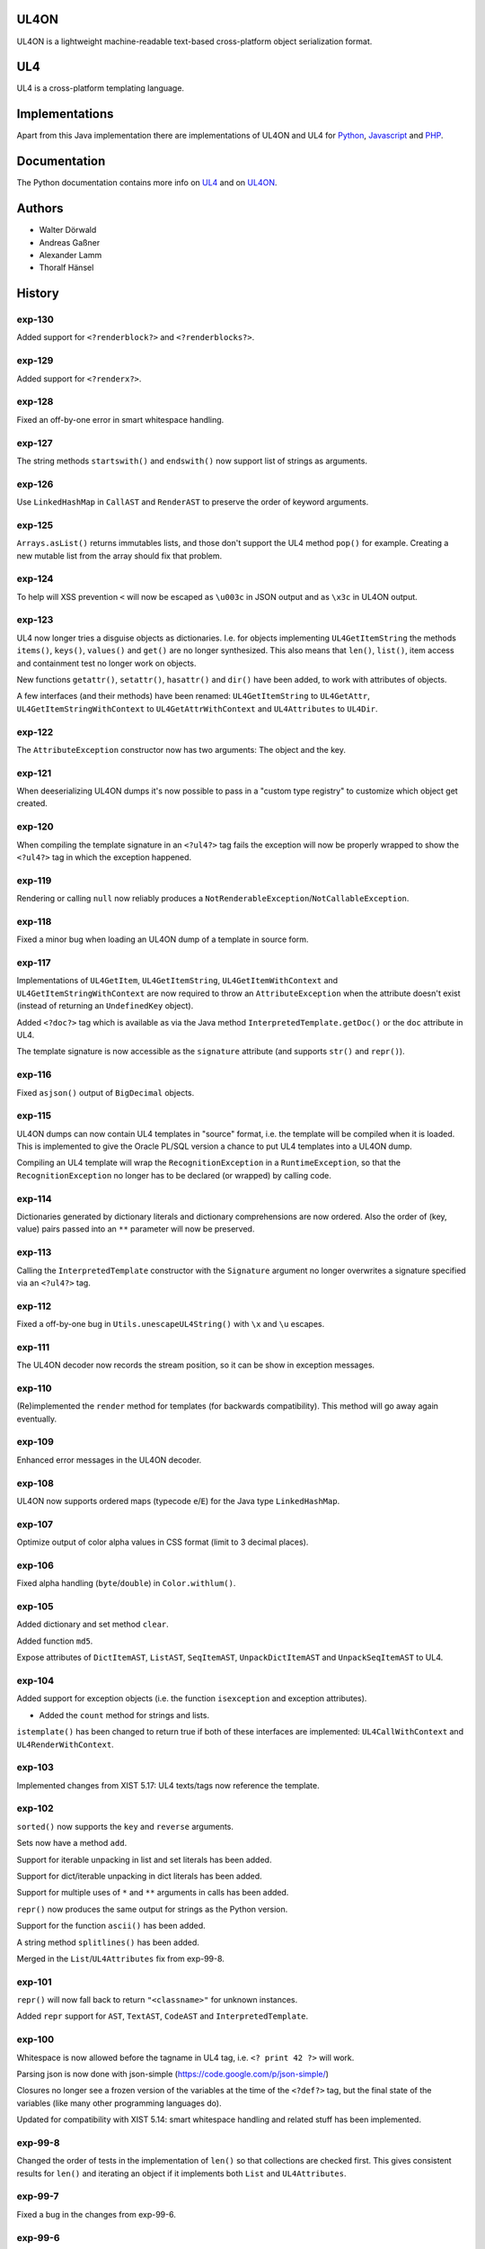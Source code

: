UL4ON
=====

UL4ON is a lightweight machine-readable text-based cross-platform object
serialization format.


UL4
===

UL4 is a cross-platform templating language.


Implementations
===============

Apart from this Java implementation there are implementations of UL4ON and UL4
for Python_, Javascript_ and PHP_.

.. _Python: https://github.com/LivingLogic/LivingLogic.Python.xist
.. _Javascript: https://github.com/LivingLogic/LivingLogic.Javascript.ul4
.. _PHP: https://github.com/LivingLogic/LivingLogic.PHP.ul4


Documentation
=============

The Python documentation contains more info on UL4_ and on UL4ON_.

.. _UL4: http://www.livinglogic.de/Python/ul4c/Howto.html
.. _UL4ON: http://www.livinglogic.de/Python/ul4on/index.html


Authors
=======

* Walter Dörwald
* Andreas Gaßner
* Alexander Lamm
* Thoralf Hänsel


History
=======

exp-130
-------

Added support for ``<?renderblock?>`` and ``<?renderblocks?>``.


exp-129
-------

Added support for ``<?renderx?>``.


exp-128
-------

Fixed an off-by-one error in smart whitespace handling.


exp-127
-------

The string methods ``startswith()`` and ``endswith()`` now support list of
strings as arguments.


exp-126
-------

Use ``LinkedHashMap`` in ``CallAST`` and ``RenderAST`` to preserve the order
of keyword arguments.


exp-125
-------

``Arrays.asList()`` returns immutables lists, and those don't support the
UL4 method ``pop()`` for example. Creating a new mutable list from the array
should fix that problem.


exp-124
-------

To help will XSS prevention ``<`` will now be escaped as ``\u003c`` in JSON
output and as ``\x3c`` in UL4ON output.


exp-123
-------

UL4 now longer tries a disguise objects as dictionaries. I.e. for objects
implementing ``UL4GetItemString`` the methods ``items()``, ``keys()``,
``values()`` and ``get()`` are no longer synthesized. This also means that
``len()``, ``list()``, item access and containment test no longer work on
objects.

New functions ``getattr()``, ``setattr()``, ``hasattr()`` and ``dir()`` have
been added, to work with attributes of objects.

A few interfaces (and their methods) have been renamed: ``UL4GetItemString``
to ``UL4GetAttr``, ``UL4GetItemStringWithContext`` to ``UL4GetAttrWithContext``
and ``UL4Attributes`` to ``UL4Dir``.


exp-122
-------

The ``AttributeException`` constructor now has two arguments: The object and
the key.


exp-121
-------

When deeserializing UL4ON dumps it's now possible to pass in a
"custom type registry" to customize which object get created.


exp-120
-------

When compiling the template signature in an ``<?ul4?>`` tag fails the
exception will now be properly wrapped to show the ``<?ul4?>`` tag in which
the exception happened.


exp-119
-------

Rendering or calling ``null`` now reliably produces a
``NotRenderableException``/``NotCallableException``.


exp-118
-------

Fixed a minor bug when loading an UL4ON dump of a template in source form.


exp-117
-------

Implementations of ``UL4GetItem``, ``UL4GetItemString``,
``UL4GetItemWithContext`` and ``UL4GetItemStringWithContext`` are now
required to throw an ``AttributeException`` when the attribute doesn't exist
(instead of returning an ``UndefinedKey`` object).

Added ``<?doc?>`` tag which is available as via the Java method
``InterpretedTemplate.getDoc()`` or the ``doc`` attribute in UL4.

The template signature is now accessible as the ``signature`` attribute
(and supports ``str()`` and ``repr()``).


exp-116
-------

Fixed ``asjson()`` output of ``BigDecimal`` objects.


exp-115
-------

UL4ON dumps can now contain UL4 templates in "source" format, i.e. the
template will be compiled when it is loaded. This is implemented to give the
Oracle PL/SQL version a chance to put UL4 templates into a UL4ON dump.

Compiling an UL4 template will wrap the ``RecognitionException`` in a
``RuntimeException``, so that the ``RecognitionException`` no longer has to
be declared (or wrapped) by calling code.


exp-114
-------

Dictionaries generated by dictionary literals and dictionary comprehensions
are now ordered. Also the order of (key, value) pairs passed into an ``**``
parameter will now be preserved.


exp-113
-------

Calling the ``InterpretedTemplate`` constructor with the ``Signature``
argument no longer overwrites a signature specified via an ``<?ul4?>`` tag.


exp-112
-------

Fixed a off-by-one bug in ``Utils.unescapeUL4String()`` with ``\x`` and
``\u`` escapes.


exp-111
-------

The UL4ON decoder now records the stream position, so it can be show in
exception messages.


exp-110
-------

(Re)implemented the ``render`` method for templates (for backwards
compatibility). This method will go away again eventually.


exp-109
-------

Enhanced error messages in the UL4ON decoder.


exp-108
-------

UL4ON now supports ordered maps (typecode ``e``/``E``) for the Java type
``LinkedHashMap``.


exp-107
-------

Optimize output of color alpha values in CSS format (limit to 3 decimal
places).


exp-106
-------

Fixed alpha handling (``byte``/``double``) in ``Color.withlum()``.


exp-105
-------

Added dictionary and set method ``clear``.

Added function ``md5``.

Expose attributes of ``DictItemAST``, ``ListAST``, ``SeqItemAST``,
``UnpackDictItemAST`` and ``UnpackSeqItemAST`` to UL4.


exp-104
-------

Added support for exception objects (i.e. the function ``isexception`` and
exception attributes).

* Added the ``count`` method for strings and lists.

``istemplate()`` has been changed to return true if both of these interfaces
are implemented: ``UL4CallWithContext`` and ``UL4RenderWithContext``.


exp-103
-------

Implemented changes from XIST 5.17: UL4 texts/tags now reference the template.


exp-102
-------

``sorted()`` now supports the ``key`` and ``reverse`` arguments.

Sets now have a method ``add``.

Support for iterable unpacking in list and set literals has been added.

Support for dict/iterable unpacking in dict literals has been added.

Support for multiple uses of ``*`` and ``**`` arguments in calls has been added.

``repr()`` now produces the same output for strings as the Python version.

Support for the function ``ascii()`` has been added.

A string method ``splitlines()`` has been added.

Merged in the ``List``/``UL4Attributes`` fix from exp-99-8.


exp-101
-------

``repr()`` will now fall back to return ``"<classname>"`` for unknown instances.

Added ``repr`` support for ``AST``, ``TextAST``, ``CodeAST`` and
``InterpretedTemplate``.


exp-100
-------

Whitespace is now allowed before the tagname in UL4 tag, i.e. ``<? print 42 ?>``
will work.

Parsing json is now done with json-simple
(https://code.google.com/p/json-simple/)

Closures no longer see a frozen version of the variables at the time of the
``<?def?>`` tag, but the final state of the variables (like many other
programming languages do).

Updated for compatibility with XIST 5.14: smart whitespace handling and
related stuff has been implemented.


exp-99-8
--------

Changed the order of tests in the implementation of ``len()`` so that
collections are checked first. This gives consistent results for ``len()``
and iterating an object if it implements both ``List`` and ``UL4Attributes``.


exp-99-7
--------

Fixed a bug in the changes from exp-99-6.


exp-99-6
--------

Added support for ``UL4GetItemString`` to ``ItemAST``.


exp-99-5
--------

Added ``AbstractCombiningMapChain``.


exp-99-4
--------

Fixed ``AttrAST``: The code path for ``UL4GetItemWithContext`` and
``UL4GetItemStringWithContext`` was wrong.


exp-99-3
--------

The "combined" interfaces ``UL4GetAttributes``, ``UL4GetSetAttributes``,
``UL4GetSetItem`` and ``UL4GetSetItemString`` have been removed.

Two new interfaces ``UL4GetItemWithContext`` and ``UL4GetItemStringWithContext``
have been added. They allow to implement "dynamic attributes", i.e.
attributes whose values depend on the local variables. E.g. it would be
possible to implement an object ``double``, such that ``double.x`` returns
``2*x``.


exp-99-2
--------

Fixed pom file from exp-99-1.


exp-99-1
--------

Fixed handling of signatures when calling local templates.


exp-99
------

Calling ``Function`` and ``FunctionWithContent`` objects now destroys the
intermediate list objects that get created. This should help the Java GC
clean up unused objects.

A ``TemplateClosure`` no longer can reference itself via the variables from
its parents.

``UL4Repr.Formatter`` no longer calls the ``visit`` method in the constructor.
This makes it possible to subclass ``UL4Repr.Formatter`` for special output.
To use the ``Formatter`` use the following code::

	new UL4Repr.Formatter().visit(obj).toString()

An ``InterpretedTemplate`` can now have a signature. Calling or rendering the
template will now check the variables passed in against the signature. This
also works for subtemplates.

List slices now return new independent lists instead of views into the
original one.


exp-98
------

UL4ON now uses an ``IdentityHashMap`` for recording serialized objects. This
allows to serialize object loops.

Updated UL4ON to the more human readable version from XIST 5.12.


exp-97
------

Implement support for sets in UL4 and UL4ON.

Enhance ``FunctionRepr``: Now cycles will be detected automatically even for
classes that implement ``reprUL4()`` themselves.


exp-96-5
--------

Only create an exception object in ``BoundDictMethodUpdate.call()`` when
necessary.


exp-96-4
--------

Fixed typo in ``CLOBVar.fetch()``.


exp-96-3
--------

Free ``CLOB``\s in ``CLOBVar.fetch()``.


exp-96-2
--------

Free ``CLOB``\s in ``ResultSetMapIterator.fetch()``.


exp-96-1
--------

Fixed the precedence of the boolean ``not`` operator: Now it has a lower
precedence than the comparison operators. i.e. ``not x in y`` is parsed
as ``not (x in y)``.


exp-96
------

``com.livinglogic.dbutils.Connection`` now has a new method ``execute()``
for executing database code that doesn't return a ``ResultSet``.

``com.livinglogic.dbutils.Connection`` has new methods ``int()``, ``number()``,
``str()``, ``clob()`` and ``date()`` that return variable objects that can be
used in ``query()``, ``queryargs()`` and ``execute()`` to receive out parameters.
The value returned is available in the ``value`` attribute.

``com.livinglogic.dbutils.Connection.queryargs()`` no longer supports keyword
arguments.

A problem with the evaluation order of arguments in calls has been fixed.


exp-95-2
--------

Speed up ``FunctionAsJSON``: Instead of creating many temporary strings, the
code now formats the complete object into a ``StringBuilder``.


exp-95-1
--------

Fixed UL4 implementation of ``queryargs()`` method in
``com.livinglogic.dbutils.Connection``.


exp-95
------

Fixed comparisons involving ``BigDecimal`` objects to ignore the scale.

Moved the code that registers the UL4 AST object for UL4ON into a static
method ``register4UL4ON()``.


exp-94-1
--------

Added support for ``list(Iterable)``.


exp-94
------

Added ``while`` loop.

The maximum runtime of templates can now be limited by using an
``EvaluationContext`` object with a milliseconds value > 0.

Merged in exp-81-3 which fixes ``'``-escaping in JSON strings.


exp-93-1
--------

Fixed version number.


exp-93
------

Slices are now handled by passing ``Slice`` objects as the index in ``Item``.


exp-92
------

The bitwise operators ``&``, ``|``, ``^``, ``~``, ``<<`` and ``>>``
(and their augmented assigment counterparts ``&=``, ``|=``, ``^=``, ``<<=`` and
``>>=``) have been added.

If expressions have been added.


exp-91
------

``com.livinglogic.dbutils.ResultSetMapIterator`` now returns the records as a
``org.apache.commons.collections.map.CaseInsensitiveMap``, i.e. keys are case
insensitive.


exp-90
------

Add support for attribute, item and slice assignment.


exp-89
------

Added bound methods. Instead of implementing ``UL4MethodCall``/``UL4MethodCallWithContext``,
simply return ``BoundMethod`` objects from ``getItemStringUL4()``.


exp-88
------

Added the UL4 functions ``first()`` and ``last()``.


exp-87
------

``Connection.query()`` has been renamed to ``Connection.queryargs()``.

``Connection.query()`` now requires at least one positional argument. Arguments
alternate between fragments of the SQL query and parameters that will be
embedded in the query.


exp-86
------

Make ``SetUtils`` methods generic.


exp-85
------

Add ``start`` argument to ``FunctionSum``.


exp-84
------

Add ``FunctionSum``.


exp-83
------

Add method ``SetUtils.makeExtendedSet()``.

Expose the text of ``Text`` nodes to templates.


exp-82
------

Object arrays are now supported everywhere ``List`` objects are.


exp-81-3
--------

Fixed ``FunctionJSON.call()``: ``'`` may not be escaped in JSON strings
according to json.org (and jQuery).


exp-81-2
--------

Add missing Javascript escape for JSON output of templates.


exp-81-1
--------

Fixed JSON output of templates.


exp-81
------

Fixed a bug in ``CallMeth.evaluate()``, that surfaced when a ``*`` argument was
present.


exp-80
------

Added methods ``abslum()`` and ``rellum()`` to Color.


exp-79
------

Fixed a comparison bug in ``Utils.narrowBigInteger()``.


exp-78
------

``int(string)`` now returns a ``Long``/``BigInteger`` if the value overflows.

``int()`` and ``com.livinglogic.dbutils.Connection`` now try to convert
``BigInteger``\s to a narrower format (``Integer``/``Long``) if possible.


exp-77
------

Added support for positional parameters in ``com.livinglogic.dbutils.Connection``.


exp-76
------

Fixed strange ANTLR problems with triple quoted strings in various situations
(function calls etc.)


exp-75
------

Keys in database records are now converted to lower case.


exp-74
------

Added support for triple quoted strings.


exp-73
------

Exception chains for compiler error now have an additional stack level that
shows the tag the compile error happened in.


exp-72
------

Fixed a bug in the signature for ``Connection.query()``.


exp-71
------

``FunctionAsJSON`` now handles ``UL4Attributes`` objects.


exp-70
------

Implemented function ``slice()``.


exp-69
------

Added interface ``UL4Attributes`` that extends ``UL4GetItemString`` and allows
map style access to the attributes of an object.

Added interfaces ``UL4MethodCall`` and ``UL4MethodCallWithContext`` that allow
implementing arbitrary method calls.


exp-68
------

Renamed package ``com.livinglogic.oracleutils`` to ``com.livinglogic.dbutils``,
since it is no longer Oracle specific.


exp-67
------

Added function ``list()``.

Implemented support for custom methods via the interface ``UL4MethodCall`` and
``UL4MethodCallWithContext``.

Added support for resource cleanup in ``EvaluationContext``.

Added utilities for exposing database connections to UL4 templates.


exp-66
------

``removeWhitespace`` no longer removes the initial spaces in a string, but only
the whitespace *after* a linefeed.


exp-65
------

Moved ``removeWhitespace`` into ``InterpretedTemplate``, as it's only used there
to avoid package name conflicts.


exp-64
------

Implemented UL4 functions.

Removed builtin UL4 functions ``vars`` and ``get``.

Added methods ``append``, ``insert``, ``pop`` and ``update``.

Removed ``JavaSource4Template`` and ``JavascriptSource4Template`` (as this was
basically just a call to ``dumps()`` anyway).

Removed ``CompiledTemplate``.


exp-63
------

Removed ``ChainedHashMap``, as ``MapChain`` can be used instead now.

Removed ``EvaluationContext.keepWhitespace``, as this would be used for all
templates called, even if their value is different.

Formatting literal text is now done by the currently running template.


exp-62
------

Added support for the ``whitespace`` flag.


exp-61
------

Added support classes ``AbstractMapChain`` and ``MapChain``.

Added support for the automatic variable stack.

Added support for nested scopes/closures.

Added support for calling functions with a mixture of positional and keyword
arguments.


exp-60-1
--------

Fixed ``FunctionBool`` for ``BigInteger`` and ``BigDecimal`` objects.


exp-60
------

To improve UL4 exception messages there are now several undefined objects,
which give information about which key/name/index resulted in the undefined
object being created.

AST nodes below the level of the tag now no longer have any location
information. This information is added when the exception bubbling reaches a
tag node.


exp-59
------

Added functions ``any()`` and ``all()``.


exp-58
------

``format()`` now works for integers.


exp-57
------

Use ``StringBuilder`` instead of ``StringBuffer`` everywhere.

``FunctionSort`` can now sort collections (lexicographically).

Added ``values`` method.


exp-56
------

Merged constant loading AST classes into one class: ``Const``.

UL4ON can now read/write ``TimeDelta`` and ``MonthDelta`` objects.

Added the ``Undefined`` singleton.

Implemented constant folding for binary and unary operators and ``GetSlice``.


exp-55
------

Added support for list/dict comprehension, generator expressions and the ``date``
function.

Added language argument to ``format`` function.

Added support for the ``week`` method.

Added support for ``timedelta`` and ``monthdelta`` objects.

Added support for the functions ``timedelta``, ``istimedelta``, ``monthdelta``
and ``ismonthdelta``.


exp-54
------

Variable unpacking is now supported for assignment too.


exp-53
------

Variable unpacking in for loops can now be nested arbitrarily deep.


exp-52
------

Fixed implementation of ``And`` to try the first operand first.


exp-51
------

Added the functions ``min()`` and ``max()``.

Added a proper (threaded) implementation of ``InterpretedTemplate.reader()``.


exp-50
------

The UL4 parser has been ported to ANTLR. The final jar doesn't
contain any Python/Jython any longer.

Moving to ANTLR made several syntax changes necessary:

*	``@2012-04-16`` becomes ``@(2012-04-16)``;

*	``<?render x()?>`` becomes ``<?print x.render()?>``;

*	``<?print x.render()?>`` becomes ``<?print x.renders()?>``.

UL4 templates now support the functions ``fromjson``, ``asul4on``, ``fromul4on``.

The function ``json`` has been renamed to ``asjson``.

Added support for templates and floats to UL4ON.


exp-49
------

Now the new style Javascript code generation is used (i.e. the code is
generated by Javascript itself).


exp-48
------

Renamed the function ``first``, ``last`` and ``firstlast`` to ``isfirst``,
``islast`` and ``isfirstlast``.


exp-47
------

Added support for the new UL4ON object serialization format (via the
class ``com.livinglogic.ul4on.Utils``).


exp-46
------

Added support for the new UL4 functions ``first()``, ``last()``, ``firstlast()``
and ``enumfl()``.


exp-45
------

Added new utility classes ``MapUtils``, ``ChainedHashMap`` and ``ObjectAsMap``.

``Template``, ``Opcode`` and ``Location`` now expose their attributes via a
``Map`` interface.


exp-44
------

Enhanced ``Location.toString()`` for literals.

Fixed ``TagException.toString()`` for parsing errors.


exp-43
------

Fixed location handling bugs with subtemplates.

Sub templates are now created by ``annotate()``.


exp-42
------

Updated to match the implementation in XIST 3.23 (i.e. names for templates).


exp-40
------

Added a new method ``Color.fromrepr()``.


exp-39
------

Fixed offsets into the source and the opcodes list for subtemplates.


exp-38
------

Updated Jython to version 2.5.2.


exp-37
------

Fixed comparison operator when only one of the arguments is ``null``.


exp-36
------

The functionality for generating Javscript source from a template has been
moved to a separate class ``JavascriptSource4Template``.

Fixed many bugs that were detected by running the XIST test suite with
templates converted to Java.

Updated ``commons-lang.jar`` to version 2.6 (``StringEscapeUtils.escapeJava()``
was escaping ``'/'`` in version 2.4).

``InterpretedTemplate`` now has a new method ``compileToJava()`` that can be
used to compile the template into native Java code. (This generates Java source
code for the template and compiles this with the help of the Java compiler).


exp-35
------

Sets can now be sorted.


exp-34
------

Iterators can now be sorted.


exp-33
------

Update file format to be compatible with XIST 3.15.


exp-32
------

Added ``InterpretedTemplate.reader()`` that returns a ``java.io.Reader`` object
for reading the template output.

Removed all versions of the ``render`` methods that didn't have a variables
argument.


exp-31
------

Added missing implementation for the ``contains`` opcode in
``InterpretedTemplate.Renderer()``.


exp-30
------

Added two methods ``InterpretedTemplate.render()`` that render the template
output to a ``java.io.Writer``.


exp-29
------

Fixed ``InterpretedTemplate.load()`` to conform to the format produced by Pythons
version.


exp-28
------

Fixed problems with linefeeds in comments for tag code in
``Template.javascriptSource()``.


exp-27
------
Added a new method ``InterpretedTemplate.javascriptSource()`` that generates
Javascript source from the template.

Updated date literals to used a ``@`` suffix.

Fixed various bugs.


exp-26
------

Support for the UL4 methods ``startswith`` and ``endswith`` has been added.


exp-25
------

Support for the UL4 function ``randchoice`` has been added.


exp-24
------

Support for the following new date methods has been added: ``day``, ``month``,
``year``, ``hour``, ``minute``, ``second``, ``microsecond``, ``weekday`` and
``yearday``.

Date parsing has been enhanced (microseconds are still not supported).

Support for the UL4 functions ``random`` and ``randrange`` has been added.


exp-23
------

Add support for more number types in the 1 and 2 arg version of ``toInteger()``.

Add support for more number types to ``toFloat()``.

Add support for more number types to ``repr()``.

``repr()`` of ``BigInteger``\s now ensures that the result contains a decimal
point.

Add support for more number types and ``Color`` objects to ``json()``.

Add support for more number types to ``chr()``.

Add support for more number types to ``hex()``/``oct()``/``bin()`` and fixed
the result for negative values.

Added the UL4 function ``utcnow()`` and the support method ``Utils.utcnow()``.

Added the UL4 method ``mimeformat()`` and the support method ``Utils.mimeformat()``.

The JSP render method has a ``Writer`` as argument instead of a ``JSPWriter``.


exp-22
------

The build file now forces compilation with Java 1.5.


exp-21
------

Now ``Utils.format()`` can be called without a locale argument (which is
useful for the JSP code generated by the XIST function
``ll.xist.ns.jsp.fromul4()``.


exp-20
------

``Utils.sub()``, ``Utils.mul()``, ``Utils.truediv()`` and ``Utils.floordiv()``
now support all valid combinations of bool/int/float/string operands.

``type()`` now returns the correct type for all ``Number`` subclasses.

Added function ``abs()``.


exp-19
------

``Utils.add()`` now supports all combinations of bool/int/float operands.


exp-18
------

``Utils.xmlescape()`` now uses ``ObjectUtils.toString()`` to support ``null``.


exp-17
------

Fixed error for unsupported operations.

``Utils.iterator()`` now supports ``Iterable`` not just ``Collection``.


exp-16
------

Fixed bug in the block nesting check logic.


exp-15
------

Reverted the fix to the ``rgb()`` function (arguments are float values between
0 and 1).


exp-14
------

Fixed the ``rgb()`` function.


exp-13
------

Updated to use Jython 2.5 (i.e. Java 1.5).

All that's needed to use Jython is now in ``ul4jython.jar`` (which is generated
by ``makejar.sh``).


exp-12
------

Added ``float()`` and ``iscolor()`` functions.


exp-11
------

Added ``join()`` method.


exp-10
------

Added ``reversed()`` function.


exp-9
-----

Added ``int()`` with two arguments.

Added ``render`` method.


exp-8
-----

Added support for ``Long`` in a few spots in ``Utils.java``.


exp-7
-----

Added interface ``JSPTemplate`` for an UL4 template converted to JSP.


exp-6
-----

Added ``<?note?>`` tag.

Added functions ``type()``, ``vars()``, ``zip()``.

Added one-arg ``find`` and ``rfind`` methods.

Added support for ``**`` in dict literals and render calls.

Added ``Template`` method ``pythonSource()``.

Added support for color objects.


exp-5
-----

Added ``printx`` tag/opcode.

Added string method ``capitalize()``.

Enhanced exceptions for unclosed blocks.

Added function ``get()`` and dictionary method ``get()``.

Fixed jump calculation for ``break``\s and ``continue``\s in ``for``-blocks.


exp-4
-----

Added support for a ``csvescape()`` function.


exp-3
-----

The ``org.apache.commons`` package is now used to implement some of the
operations.

Added support for a string method ``replace()``.

Added support for a ``repr()`` function.


exp-2
-----

Added ``break`` and ``continue`` tags/opcodes.


exp-1
-----

Initial version.

